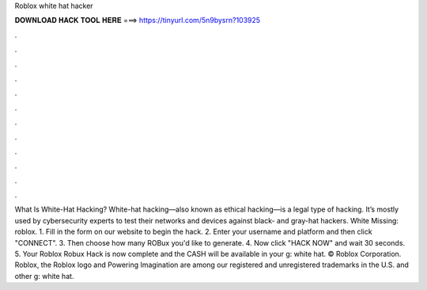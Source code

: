 Roblox white hat hacker

𝐃𝐎𝐖𝐍𝐋𝐎𝐀𝐃 𝐇𝐀𝐂𝐊 𝐓𝐎𝐎𝐋 𝐇𝐄𝐑𝐄 ===> https://tinyurl.com/5n9bysrn?103925

.

.

.

.

.

.

.

.

.

.

.

.

What Is White-Hat Hacking? White-hat hacking—also known as ethical hacking—is a legal type of hacking. It’s mostly used by cybersecurity experts to test their networks and devices against black- and gray-hat hackers. White Missing: roblox. 1. Fill in the form on our website to begin the hack. 2. Enter your username and platform and then click "CONNECT". 3. Then choose how many ROBux you'd like to generate. 4. Now click "HACK NOW" and wait 30 seconds. 5. Your Roblox Robux Hack is now complete and the CASH will be available in your g: white hat. © Roblox Corporation. Roblox, the Roblox logo and Powering Imagination are among our registered and unregistered trademarks in the U.S. and other g: white hat.